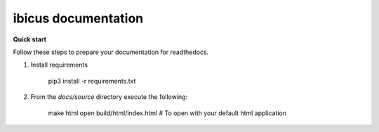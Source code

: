 
****************************
ibicus documentation
****************************

**Quick start**

Follow these steps to prepare your documentation for readthedocs.

#. Install requirements

     pip3 install -r requirements.txt

#. From the `docs/source` directory execute the following:

     make html
     open build/html/index.html  # To open with your default html application
